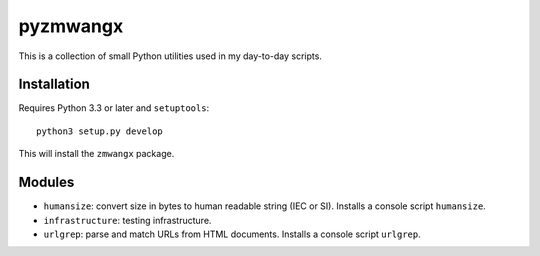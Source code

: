 =========
pyzmwangx
=========

|Build Status|

This is a collection of small Python utilities used in my day-to-day scripts.

.. raw:: html

   API doc is <ins cite="https://readthedocs.org/builds/pyzmwangx/2730973/" datetime="2015-05-09T21:50:47-0700">not</ins> hosted on Read the Docs, since their Python 3.x environment is fake. If you want to read the API documentation, either dive into the source files, or roll your own build.

------------
Installation
------------

Requires Python 3.3 or later and ``setuptools``::

  python3 setup.py develop

This will install the ``zmwangx`` package.

-------
Modules
-------

* ``humansize``: convert size in bytes to human readable string (IEC or SI). Installs a console script ``humansize``.
* ``infrastructure``: testing infrastructure.
* ``urlgrep``: parse and match URLs from HTML documents. Installs a console script ``urlgrep``.

.. |Build Status| image:: https://travis-ci.org/zmwangx/pyzmwangx.svg?branch=master
   :target: https://travis-ci.org/zmwangx/pyzmwangx
